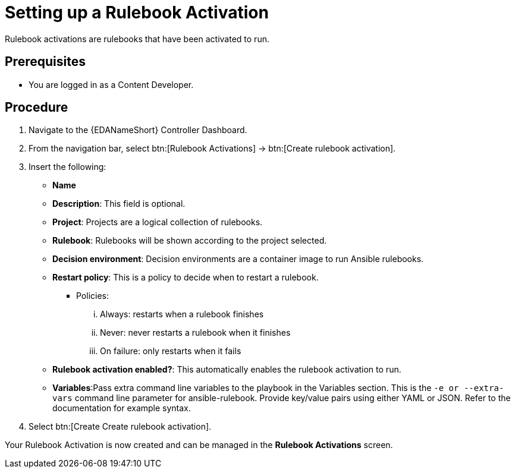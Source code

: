 [id="proc-eda-set-up-rulebook-activation"]

= Setting up a Rulebook Activation

[role="_abstract"]

Rulebook activations are rulebooks that have been activated to run.

== Prerequisites

* You are logged in as a Content Developer.

== Procedure

. Navigate to the {EDANameShort} Controller Dashboard.
. From the navigation bar, select btn:[Rulebook Activations] → btn:[Create rulebook activation].
. Insert the following: 
** *Name*
** *Description*: This field is optional.
** *Project*: Projects are a logical collection of rulebooks.
** *Rulebook*: Rulebooks will be shown according to the project selected.
** *Decision environment*: Decision environments are a container image to run Ansible rulebooks.
** *Restart policy*: This is a policy to decide when to restart a rulebook.
*** Policies:
... Always: restarts when a rulebook finishes
... Never: never restarts a rulebook when it finishes
... On failure: only restarts when it fails
** *Rulebook activation enabled?*: This automatically enables the rulebook activation to run.
** *Variables*:Pass extra command line variables to the playbook in the Variables section. This is the `-e or --extra-vars` command line parameter for ansible-rulebook. 
Provide key/value pairs using either YAML or JSON. Refer to the documentation for example syntax.
. Select btn:[Create Create rulebook activation].

Your Rulebook Activation is now created and can be managed in the *Rulebook Activations* screen.